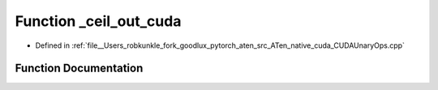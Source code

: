 .. _function_at__native___ceil_out_cuda:

Function _ceil_out_cuda
=======================

- Defined in :ref:`file__Users_robkunkle_fork_goodlux_pytorch_aten_src_ATen_native_cuda_CUDAUnaryOps.cpp`


Function Documentation
----------------------


.. doxygenfunction:: at::native::_ceil_out_cuda
